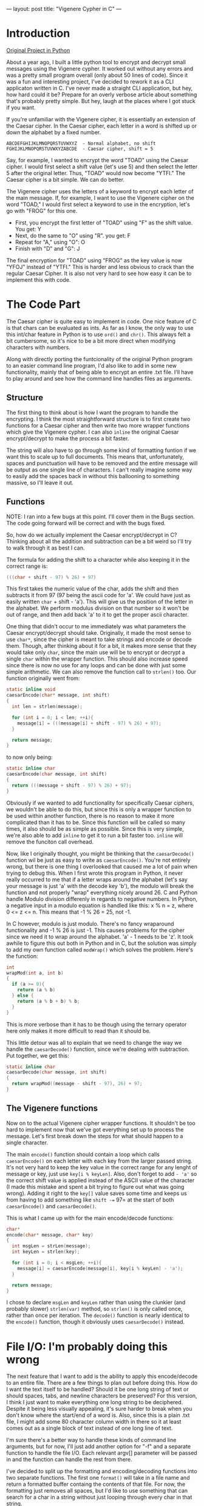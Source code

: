 ---
layout: post
title:  "Vigenere Cypher in C"
---

* Introduction


[[https://github.com/kmg731/vignereCipher][Original Project in Python]]

About a year ago, I built a little python tool to encrypt and decrypt small messages using the Vigenere cypher.  
It worked out without any errors and was a pretty small program overall (only about 50 lines of code).  Since it
was a fun and interesting project, I've decided to rework it as a CLI applicaton written in C.  I've never made a 
straight CLI application, but hey, how hard could it be?  Prepare for an overly verbose article about something
that's probably pretty simple.  But hey, laugh at the places where I got stuck if you want.  

If you're unfamiliar with the Vigenere cipher, it is essentially an extension of the Caesar cipher.  In the Caesar 
cipher, each letter in a word is shifted up or down the alphabet by a fixed number.  

#+BEGIN_SRC
ABCDEFGHIJKLMNOPQRSTUVWXYZ  - Normal alphabet, no shift
FGHIJKLMNOPQRSTUVWXYZABCDE  - Caesar cipher, shift = 5
#+END_SRC

Say, for example, I wanted to 
encrypt the word "TOAD" using the Caesar cipher.  I would first select a shift value (let's use 5) and then select 
the letter 5 after the original letter.  Thus, "TOAD" would now become "YTFI."  The Caesar cipher is a bit simple.  
We can do better.

The Vigenere cipher uses the letters of a keyword to encrypt each letter of the main message.  If, for example, I want
to use the Vigenere cipher on the word "TOAD," I would first select a keyword to use in the encryption, let's go with
"FROG" for this one.  
- First, you encrypt the first letter of "TOAD" using "F" as the shift value.  You get: Y
- Next, do the same to "O" using "R".  you get: F
- Repeat for "A," using "O": O
- Finish with "D" and "G": J

The final encryption for "TOAD" using "FROG" as the key value is now "YFOJ" instead of "YTFI."
This is harder and less obvious to crack than the regular Caesar Cipher.  It is also not very hard to see how easy it
can be to implement this with code. 

* The Code Part
The Caesar cipher is quite easy to implement in code.  One nice feature of C is that chars can be evaluated as ints. 
As far as I know, the only way to use this int/char feature in Python is to use =ord()= and =chr()=.  This always felt
a bit cumbersome, so it's nice to be a bit more direct when modifying characters with numbers.  

Along with directly porting the funtcionality of the original Python program to an easier command line program, I'd
also like to add in some new functionality, mainly that of being able to encrypt an entire .txt file.  I'll have to 
play around and see how the command line handles files as arguments.  

** Structure

The first thing to think about is how I want the program to handle the encrypting.  I think the most straightforward
structure is to first create two functions for a Caesar cipher
and then write two more wrapper functions which give the Vigenere cypher.  I can also =inline= the original
Caesar encrypt/decrypt to make the process a bit faster.  

The string will also have to go through some kind of formatting funtion if we want this to scale up to full documents.
This means that, unfortunately, spaces and punctuation will have to be removed and the entire message will be output as
one single line of characters.  I can't really imagine some way to easily add the spaces back in without this ballooning
to something massive, so I'll leave it out.

** Functions 

NOTE: I ran into a few bugs at this point.  I'll cover them in the Bugs section.  The code going forward will be 
correct and with the bugs fixed. 

So, how do we actually implement the Caesar encrypt/decrypt in C?  Thinking about all the addition and subtraction
can be a bit weird so I'll try to walk through it as best I can.

The formula for adding the shift to a character while also keeping it in the correct range is:
#+BEGIN_SRC C
(((char + shift - 97) % 26) + 97)
#+END_SRC

This first takes the numeric value of the char, adds the shift and then subtracts it from 97 (97 being the ascii
code for 'a'.  We could have just as easily written =char= + shift - 'a').  This will give us the position of the 
letter in the alphabet.  We perform modulus division on that number so it won't be out of range, and then add back
'a' to it to get the proper ascii character.  

One thing that didn't occur to me immediately was what parameters the Caesar encrypt/decrypt should take.  
Originally, it made the most sense to use =char*=, since 
the cipher is meant to take strings and encode or decode them.  Though, after thinking about it for a bit, it makes
more sense that they would take only =char=, since the main use will be to encrypt or decrypt a single =char= within
the wrapper function.  This should also increase speed since there is now no use for any loops and can be done with
just some simple arithmetic. We can also remove the function call to =strlen()= too.  Our function originally
went from:

#+BEGIN_SRC C
static inline void
caesarEncode(char* message, int shift)
{
  int len = strlen(message);

  for (int i = 0; i < len; ++i){
    message[i] = (((message[i] + shift - 97) % 26) + 97);
  }

  return message;
}
#+END_SRC

to now only being:

#+BEGIN_SRC C
static inline char
caesarEncode(char message, int shift)
{
  return (((message + shift - 97) % 26) + 97);
}
#+END_SRC

Obviously if we wanted to add functionality for specifically Caesar ciphers, we wouldn't be able to do this, but since
this is only a wrapper function to be used within another function, there is no reason to make it more complicated than
it has to be.  Since this function will be called so many times, it also should be as simple as possible.  Since this is 
very simple, we're also able to add =inline= to get it to run a bit faster too. =inline= will remove the funciton call 
overhead.  

Now, like I originally thought, you might be thinking that the =caesarDecode()= function wil be just as easy to write as 
=caesarEncode()=.  You're not entirely wrong, but there is one thing I overlooked that caused me a lot of pain when trying
to debug this.  
When I first wrote this program in Python, it never really occurred to me that if a letter wraps around the alphabet (let's 
say your message is just 'a' with the decode key 'b'), the modulo will break the function and not properly "wrap" everything
nicely around 26.  C and Python handle Modulo division differenly in regards to negative numbers.  In Python, a negative input
in a modulo equation is handled like this: x % n = z, where 0 <= z <= n.  This means that -1 % 26 = 25, not -1. 

In C however, modulo is just modulo.  There's no fancy wraparound functionality and -1 % 26 is just -1.  This causes problems 
for the cipher since we need it to wrap around the alphabet.  'a' - 1 needs to be 'z'.  It took awhile to figure this out both
in Python and in C, but the solution was simply to add my own function called =modWrap()= which solves the problem.  
Here's the function:

#+BEGIN_SRC C
int
wrapMod(int a, int b)
{
  if (a >= 0){
    return (a % b)
  } else {
    return (a % b + b) % b;
  }
}
#+END_SRC

This is more verbose than it has to be though using the ternary operator here only makes it more difficult to read
than it should be.  

This little detour was all to explain that we need to change the way we handle the =caesarDecode()= function, since 
we're dealing with subtraction.  Put together, we get this:

#+BEGIN_SRC C
static inline char
caesarDecode(char message, int shift)
{
  return wrapMod((message - shift - 97), 26) + 97;
}
#+END_SRC

** The Vigenere functions
Now on to the actual Vigenere cipher wrapper functions. It shouldn't be too hard to implement now that we've got everything
set up to process the message.  Let's first break down the steps for what should happen to a single character.

#+BEGIN_COMMENT
1. encode("abcd", "ab") -> caesarEncode('a', 'a') -> returns 'b' => move to the next char
                        -> caesarEncode('b', 'b') -> returns 'd' => move to the next char
                        -> caesarEncode('c', 'a') -> returns 'd' => move to the next char
                        -> caesarEncode('d', 'b') -> returns 'f' => move to the next char
           -> entire string is done, return message

#+END_COMMENT

The main =encode()= function should contain a loop which calls =caesarEncode()= on each letter with each key from the 
larger passed string.  It's not very hard to keep the key value in the correct range for any lenght of message or key, 
just use =key[i % keyLen]=.  Also, don't forget to add =- 'a'= so the correct shift value is applied instead of the ASCII
value of the character (I made this mistake and spent a bit trying to figure out what was going wrong).  Adding it right to
the =key[]= value saves some time and keeps us from having to add something like =shift -== 97= at the start of both
=caesarEncode()= and =caesarDecode()=.  

This is what I came up with for the main encode/decode functions:

#+BEGIN_SRC C
char*
encode(char* message, char* key)
{
  int msgLen = strLen(message);
  int keyLen = strlen(key);

  for (int i = 0; i < msgLen; ++i){
    message[i] = caesarEncode(message[i], key[i % keyLen] - 'a');
  }

  return message;
}
#+END_SRC

I chose to declare =msgLen= and =keyLen= rather than using the clunkier (and probably slower) =strlen(var)= method, so
=strlen()= is only called once, rather than once per iteration.  The =decode()= function is nearly identical to the 
=encode()= function, though it obviously uses =caesarDecode()= instead. 

* File I/O: I'm probably doing this wrong
The next feature that I want to add is the ability to apply this encode/decode to an entire file.  There are a few
things to plan out before doing this.  How do I want the text itself to be handled?  Should it be one long string
of text or should spaces, tabs, and newline characters be preserved?  For this version, I think I just want to make
everything one long string to be deciphered.  Despite it being less visually appealing, it's sure harder to break
when you don't know where the start/end of a word is.  Also, since this is a plain .txt file, I might add some 80 
character column width in there so it at least comes out as a single block of text instead of one long line of 
text.  

I'm sure there's a better way to handle these kinds of command line arguments, but for now, I'll just add another option
for "-f" and a separate function to handle the file I/O.  Each relevant argv[] parameter will be passed in and the 
function can handle the rest from there.  

I've decided to split up the formatting and encoding/decoding functions into two separate functions.  The first one
=format()= will take in a file name and return a formatted buffer containg the contents of that file.  For now, the 
formatting just removes all spaces, but I'd like to use something that can search for a char in a string without
just looping through every char in that string.  

For now, this is what I've come up with:

#+BEGIN_SRC C
char*
format(char* fileName)
{
        FILE *fp;
        fp = fopen(fileName, "r");

        if(fp == NULL){
                printf("Error: Could not open file\n");
                return 0;
        }

        fseek(fp, 0, SEEK_END);
        long int buffSize = ftell(fp);
        fseek(fp, 0, SEEK_SET);

        char* buffer = calloc(buffSize + 1, sizeof(char));

        if (buffer == NULL){
                printf("Error: Could not allocate buffer memory\n");
                return 0;
        }
        
        fread(buffer, sizeof(char), buffSize, fp);

        char* formatBuffer = calloc(buffSize + 1, sizeof(char));
        int fBufCounter = 0;
      
        for (int i = 0; i < strlen(buffer); ++i){
                if(buffer[i] >= 'a' && buffer[i] =< 'z'){
                        formatBuffer[fBufCounter] = buffer[i];
                        ++fBufCounter;
                }
        }

        free(buffer);
        fclose(fp);
        
        return formatBuffer;
}
#+END_SRC

This is probably the most complex part of the program (though it's not too bad).  First the funciton figures out
how big the incoming file is and allocates a buffer big enough to hold it all.  It then reads the contents of that file
into the buffer

The easiest way I found to handle formatting without having to modify the original buffer was to just make a new
buffer and copy the desired characters into that, rather than trying to remove spaces from the original.  This means
we just have to keep track of our position in the new buffer and loop through the original, skipping over any characters
we don't want. 

Originally I was going to use a function that would find a character
in a given string, but since I only wanted lowercase a-z characters, there is no reason to make it any harder than it
has to be.  If I were to check for all characters between 'a' and 'z' there would then be no reason to check if that 
character was something in the string "1234567890,./?><" etc.  Having it only add character between 'a' and 'z' should
be alright for the majority of documents. If it becomes an issue, I'll add in something to convert uppercase letters to 
lowercase letters, but for now I think this will work just fine.  This was one case where I really wanted to use 
something but after a bit of thinking found that there's really no benefit to using it. 

Also don't be like me and forget to make the formatting ranges correct.  Make sure they exclude anything outside of the 
'a' to 'z' range, not everything in that range.  Also make sure to use >= and <= so 'a' and 'z' are not formatted out.

And the actual encoding/decoding function looks like this:

#+BEGIN_SRC C
int
processFile(char* fileName, char* option, char* key)
{
        FILE *newFile;
        newFile = fopen("Vigenere_Output.txt", "w");
        if (newFile == NULL){
                printf("Error: Could not open file\n");
                return -1;
        }
        char* formatBuffer = format(fileName);

        if (strcmp("encode", option) == 0){
                fputs(encode(formatBuffer, key), newFile);
        } else if (strcmp("decode", option) == 0) {
                fputs(decode(formatBuffer, key), newFile);
        }
        
        free(formatBuffer);
        fclose(newFile);
        
        return 0;
}
#+END_SRC

This is actually one of the more straightforward parts of the program.  The formtting was much harder with all the 
buffers.  This just opens a new file, formats the input, then encodes or decodes based off of what the user input
on the command line.  Then it frees the formatBuffer and closes the file.  The only real problem I ran into when 
working on this part was the file name.  If I entered it in as a raw string of text, it worked fine.  As soon as 
I started putting in variables or function returns into there, it would break and not open the file.  

_Example_: If I used =fopen(strcat(option, fileName), "w"))= the file would not open and the program would exit without
notice.  If I instead used what is shown =fopen("Vigenere_Output.txt", "w")= it will work fine with no problem. 
I'm not exactly sure how to fix this as of right now, or why it's doing this, but this seems like an alright work around
for the time being.  If it needs to be fixed in the future, I will but it's not that big of a deal if it stays like this.

* Conclusion

This was a fun project and a nice introduction to writing out my thought process as I'm programming. I think it helped
to push me to do things that I might not be completely familiar with and try new things.  If there's something I don't
understand, I can try writing it out here to teach myself along with anyone reading.  It also helps me look more 
critically at what I'm writing.  For this project especially, having to go line-by-line and explain why I did something
or how it works really helped me to consider everything I wrote and why I was writing it. 

For the project, it was easier than I'd thought.  I remember first making this in Python and thinking that it was all
complex string manipulation and crazy modulo division.  Redoing it in C showed me that it's really not that hard at all
and, in fact, my original code was more complex than it had to be (Maybe I should go back and update that original 
repo so it's actually readable).

Overall, I enjoyed this project.  It didn't take very long, there were no real major bugs and for the most part it was 
pretty smooth sailing.  
